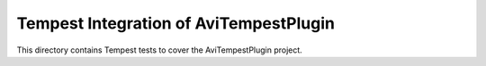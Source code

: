 ===============================================
Tempest Integration of AviTempestPlugin
===============================================

This directory contains Tempest tests to cover the AviTempestPlugin project.
